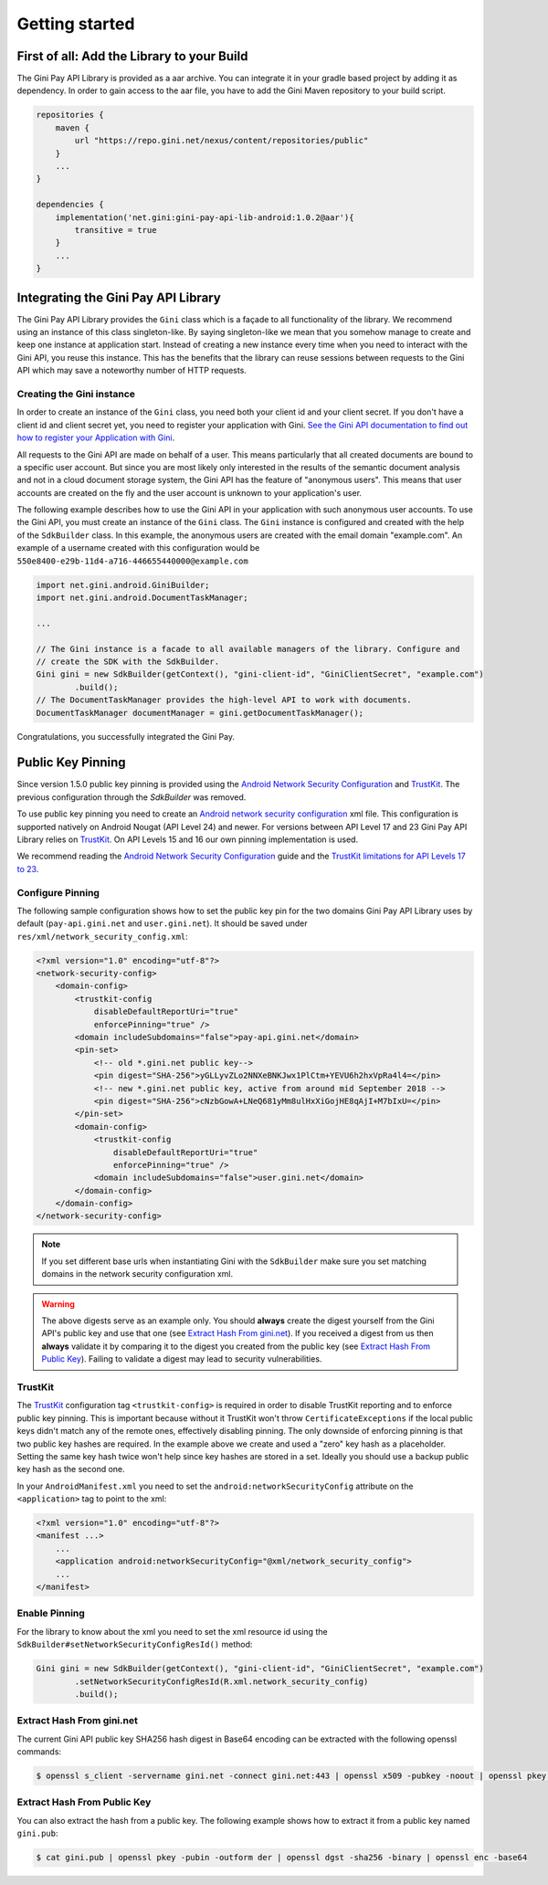 .. _guide-getting-started:

===============
Getting started
===============


First of all: Add the Library to your Build
===========================================

The Gini Pay API Library is provided as a aar archive. You can integrate it in your gradle based project by
adding it as dependency. In order to gain access to the aar file, you have to add the Gini Maven
repository to your build script.

.. code-block:: groovy

    repositories {
        maven {
            url "https://repo.gini.net/nexus/content/repositories/public"
        }
        ...
    }

    dependencies {
        implementation('net.gini:gini-pay-api-lib-android:1.0.2@aar'){
            transitive = true
        }
        ...
    }

Integrating the Gini Pay API Library
====================================


The Gini Pay API Library provides the ``Gini`` class which is a façade to all functionality of the library. We
recommend using an instance of this class singleton-like. By saying singleton-like we mean that you
somehow manage to create and keep one instance at application start. Instead of creating a new
instance every time when you need to interact with the Gini API, you reuse this instance. This has
the benefits that the library can reuse sessions between requests to the Gini API which may save a
noteworthy number of HTTP requests.

Creating the Gini instance
------------------------------

In order to create an instance of the ``Gini`` class, you need both your client id and your client
secret. If you don't have a client id and client secret yet, you need to register your application
with Gini. `See the Gini API documentation to find out how to register your Application with Gini
<http://developer.gini.net/gini-api/html/guides/oauth2.html#first-of-all-register-your-application-with-gini>`_.

All requests to the Gini API are made on behalf of a user. This means particularly that all created
documents are bound to a specific user account. But since you are most likely only interested in the
results of the semantic document analysis and not in a cloud document storage system, the Gini API
has the feature of "anonymous users". This means that user accounts are created on the fly and the
user account is unknown to your application's user.

The following example describes how to use the Gini API in your application with such anonymous user
accounts. To use the Gini API, you must create an instance of the ``Gini`` class. The ``Gini``
instance is configured and created with the help of the ``SdkBuilder`` class. In this example, the
anonymous users are created with the email domain "example.com". An example of a username created
with this configuration would be ``550e8400-e29b-11d4-a716-446655440000@example.com``

.. code-block:: java

    import net.gini.android.GiniBuilder;
    import net.gini.android.DocumentTaskManager;
    
    ...
    
    // The Gini instance is a facade to all available managers of the library. Configure and
    // create the SDK with the SdkBuilder.
    Gini gini = new SdkBuilder(getContext(), "gini-client-id", "GiniClientSecret", "example.com")
            .build();
    // The DocumentTaskManager provides the high-level API to work with documents.
    DocumentTaskManager documentManager = gini.getDocumentTaskManager();


Congratulations, you successfully integrated the Gini Pay.

Public Key Pinning
==================

Since version 1.5.0 public key pinning is provided using the `Android Network Security Configuration
<https://developer.android.com/training/articles/security-config.html>`_ and `TrustKit
<https://github.com/datatheorem/TrustKit-Android>`_. The previous configuration through the
`SdkBuilder` was removed.

To use public key pinning you need to create an `Android network security configuration
<https://developer.android.com/training/articles/security-config.html>`_ xml file. This
configuration is supported natively on Android Nougat (API Level 24) and newer. For versions between
API Level 17 and 23 Gini Pay API Library relies on `TrustKit
<https://github.com/datatheorem/TrustKit-Android>`_. On API Levels 15 and 16 our own pinning
implementation is used.

We recommend reading the `Android Network Security Configuration
<https://developer.android.com/training/articles/security-config.html>`_ guide and the `TrustKit
limitations for API Levels 17 to 23 <https://github.com/datatheorem/TrustKit-Android#limitations>`_.

Configure Pinning
-----------------

The following sample configuration shows how to set the public key pin for the two domains Gini
Pay API Library uses by default (``pay-api.gini.net`` and ``user.gini.net``). It should be saved under
``res/xml/network_security_config.xml``:

.. code-block:: xml

    <?xml version="1.0" encoding="utf-8"?>
    <network-security-config>
        <domain-config>
            <trustkit-config
                disableDefaultReportUri="true"
                enforcePinning="true" />
            <domain includeSubdomains="false">pay-api.gini.net</domain>
            <pin-set>
                <!-- old *.gini.net public key-->
                <pin digest="SHA-256">yGLLyvZLo2NNXeBNKJwx1PlCtm+YEVU6h2hxVpRa4l4=</pin>
                <!-- new *.gini.net public key, active from around mid September 2018 -->
                <pin digest="SHA-256">cNzbGowA+LNeQ681yMm8ulHxXiGojHE8qAjI+M7bIxU=</pin>
            </pin-set>
            <domain-config>
                <trustkit-config
                    disableDefaultReportUri="true"
                    enforcePinning="true" />
                <domain includeSubdomains="false">user.gini.net</domain>
            </domain-config>
        </domain-config>
    </network-security-config>

.. note::

    If you set different base urls when instantiating Gini with the ``SdkBuilder`` make sure
    you set matching domains in the network security configuration xml.

.. warning::

    The above digests serve as an example only. You should **always** create the digest yourself
    from the Gini API's public key and use that one (see `Extract Hash From gini.net`_). If you
    received a digest from us then **always** validate it by comparing it to the digest you created
    from the public key (see `Extract Hash From Public Key`_). Failing to validate a digest may lead
    to security vulnerabilities.

TrustKit
--------

The `TrustKit <https://github.com/datatheorem/TrustKit-Android>`_ configuration tag
``<trustkit-config>`` is required in order to disable TrustKit reporting and to enforce public key
pinning. This is important because without it TrustKit won't throw ``CertificateExceptions`` if the
local public keys didn't match any of the remote ones, effectively disabling pinning. The only
downside of enforcing pinning is that two public key hashes are required. In the example above we
create and used a "zero" key hash as a placeholder. Setting the same key hash twice won't help since
key hashes are stored in a set. Ideally you should use a backup public key hash as the second one.

In your ``AndroidManifest.xml`` you need to set the ``android:networkSecurityConfig`` attribute on
the ``<application>`` tag to point to the xml:

.. code-block:: xml

    <?xml version="1.0" encoding="utf-8"?>
    <manifest ...>
        ...
        <application android:networkSecurityConfig="@xml/network_security_config">
        ...
    </manifest>

Enable Pinning
--------------

For the library to know about the xml you need to set the xml resource id using the
``SdkBuilder#setNetworkSecurityConfigResId()`` method:

.. code-block:: java

    Gini gini = new SdkBuilder(getContext(), "gini-client-id", "GiniClientSecret", "example.com")
            .setNetworkSecurityConfigResId(R.xml.network_security_config)
            .build();

Extract Hash From gini.net
--------------------------

The current Gini API public key SHA256 hash digest in Base64 encoding can be extracted with the
following openssl commands:

.. code-block:: bash

    $ openssl s_client -servername gini.net -connect gini.net:443 | openssl x509 -pubkey -noout | openssl pkey -pubin -outform der | openssl dgst -sha256 -binary | openssl enc -base64

Extract Hash From Public Key
----------------------------

You can also extract the hash from a public key. The following example shows how to extract it from
a public key named ``gini.pub``:

.. code-block:: bash

    $ cat gini.pub | openssl pkey -pubin -outform der | openssl dgst -sha256 -binary | openssl enc -base64